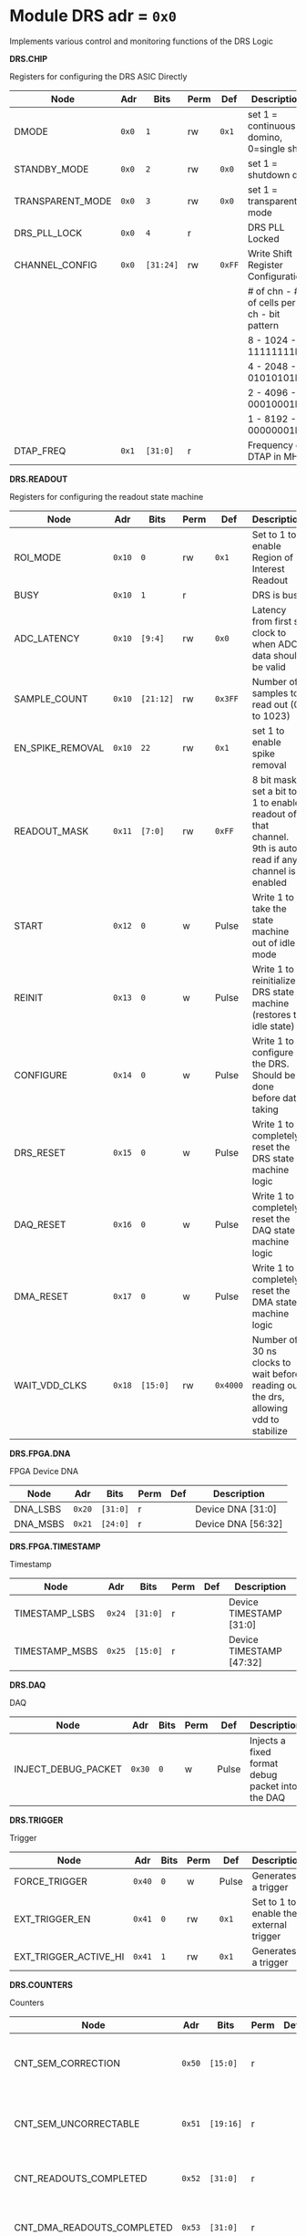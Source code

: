 #+OPTIONS: toc:5
#+OPTIONS: ^:nil

# START: ADDRESS_TABLE_VERSION :: DO NOT EDIT
# END: ADDRESS_TABLE_VERSION :: DO NOT EDIT

# START: ADDRESS_TABLE :: DO NOT EDIT

* Module DRS 	 adr = ~0x0~

Implements various control and monitoring functions of the DRS Logic

*DRS.CHIP*

Registers for configuring the DRS ASIC Directly

|------------------+-------+-----------+------+--------+--------------------------------------------|
| Node             | Adr   | Bits      | Perm | Def    | Description                                |
|------------------+-------+-----------+------+--------+--------------------------------------------|
| DMODE            | ~0x0~ | ~1~       | rw   | ~0x1~  | set 1 = continuous domino, 0=single shot   |
|------------------+-------+-----------+------+--------+--------------------------------------------|
| STANDBY_MODE     | ~0x0~ | ~2~       | rw   | ~0x0~  | set 1 = shutdown drs                       |
|------------------+-------+-----------+------+--------+--------------------------------------------|
| TRANSPARENT_MODE | ~0x0~ | ~3~       | rw   | ~0x0~  | set 1 = transparent mode                   |
|------------------+-------+-----------+------+--------+--------------------------------------------|
| DRS_PLL_LOCK     | ~0x0~ | ~4~       | r    |        | DRS PLL Locked                             |
|------------------+-------+-----------+------+--------+--------------------------------------------|
| CHANNEL_CONFIG   | ~0x0~ | ~[31:24]~ | rw   | ~0xFF~ | Write Shift Register Configuration         |
|                  |       |           |      |        | # of chn - # of cells per ch - bit pattern |
|                  |       |           |      |        | 8        - 1024              - 11111111b   |
|                  |       |           |      |        | 4        - 2048              - 01010101b   |
|                  |       |           |      |        | 2        - 4096              - 00010001b   |
|                  |       |           |      |        | 1        - 8192              - 00000001b   |
|------------------+-------+-----------+------+--------+--------------------------------------------|
| DTAP_FREQ        | ~0x1~ | ~[31:0]~  | r    |        | Frequency of DTAP in MHz                   |
|------------------+-------+-----------+------+--------+--------------------------------------------|

*DRS.READOUT*

Registers for configuring the readout state machine

|------------------+--------+-----------+------+----------+----------------------------------------------------------------------------------------------------------|
| Node             | Adr    | Bits      | Perm | Def      | Description                                                                                              |
|------------------+--------+-----------+------+----------+----------------------------------------------------------------------------------------------------------|
| ROI_MODE         | ~0x10~ | ~0~       | rw   | ~0x1~    | Set to 1 to enable Region of Interest Readout                                                            |
|------------------+--------+-----------+------+----------+----------------------------------------------------------------------------------------------------------|
| BUSY             | ~0x10~ | ~1~       | r    |          | DRS is busy                                                                                              |
|------------------+--------+-----------+------+----------+----------------------------------------------------------------------------------------------------------|
| ADC_LATENCY      | ~0x10~ | ~[9:4]~   | rw   | ~0x0~    | Latency from first sr clock to when ADC data should be valid                                             |
|------------------+--------+-----------+------+----------+----------------------------------------------------------------------------------------------------------|
| SAMPLE_COUNT     | ~0x10~ | ~[21:12]~ | rw   | ~0x3FF~  | Number of samples to read out (0 to 1023)                                                                |
|------------------+--------+-----------+------+----------+----------------------------------------------------------------------------------------------------------|
| EN_SPIKE_REMOVAL | ~0x10~ | ~22~      | rw   | ~0x1~    | set 1 to enable spike removal                                                                            |
|------------------+--------+-----------+------+----------+----------------------------------------------------------------------------------------------------------|
| READOUT_MASK     | ~0x11~ | ~[7:0]~   | rw   | ~0xFF~   | 8 bit mask, set a bit to 1 to enable readout of that channel. 9th is auto-read if any channel is enabled |
|------------------+--------+-----------+------+----------+----------------------------------------------------------------------------------------------------------|
| START            | ~0x12~ | ~0~       | w    | Pulse    | Write 1 to take the state machine out of idle mode                                                       |
|------------------+--------+-----------+------+----------+----------------------------------------------------------------------------------------------------------|
| REINIT           | ~0x13~ | ~0~       | w    | Pulse    | Write 1 to reinitialize DRS state machine (restores to idle state)                                       |
|------------------+--------+-----------+------+----------+----------------------------------------------------------------------------------------------------------|
| CONFIGURE        | ~0x14~ | ~0~       | w    | Pulse    | Write 1 to configure the DRS. Should be done before data taking                                          |
|------------------+--------+-----------+------+----------+----------------------------------------------------------------------------------------------------------|
| DRS_RESET        | ~0x15~ | ~0~       | w    | Pulse    | Write 1 to completely reset the DRS state machine logic                                                  |
|------------------+--------+-----------+------+----------+----------------------------------------------------------------------------------------------------------|
| DAQ_RESET        | ~0x16~ | ~0~       | w    | Pulse    | Write 1 to completely reset the DAQ state machine logic                                                  |
|------------------+--------+-----------+------+----------+----------------------------------------------------------------------------------------------------------|
| DMA_RESET        | ~0x17~ | ~0~       | w    | Pulse    | Write 1 to completely reset the DMA state machine logic                                                  |
|------------------+--------+-----------+------+----------+----------------------------------------------------------------------------------------------------------|
| WAIT_VDD_CLKS    | ~0x18~ | ~[15:0]~  | rw   | ~0x4000~ | Number of 30 ns clocks to wait before reading out the drs, allowing vdd to stabilize                     |
|------------------+--------+-----------+------+----------+----------------------------------------------------------------------------------------------------------|

*DRS.FPGA.DNA*

FPGA Device DNA

|----------+--------+----------+------+-----+--------------------|
| Node     | Adr    | Bits     | Perm | Def | Description        |
|----------+--------+----------+------+-----+--------------------|
| DNA_LSBS | ~0x20~ | ~[31:0]~ | r    |     | Device DNA [31:0]  |
|----------+--------+----------+------+-----+--------------------|
| DNA_MSBS | ~0x21~ | ~[24:0]~ | r    |     | Device DNA [56:32] |
|----------+--------+----------+------+-----+--------------------|

*DRS.FPGA.TIMESTAMP*

Timestamp

|----------------+--------+----------+------+-----+--------------------------|
| Node           | Adr    | Bits     | Perm | Def | Description              |
|----------------+--------+----------+------+-----+--------------------------|
| TIMESTAMP_LSBS | ~0x24~ | ~[31:0]~ | r    |     | Device TIMESTAMP [31:0]  |
|----------------+--------+----------+------+-----+--------------------------|
| TIMESTAMP_MSBS | ~0x25~ | ~[15:0]~ | r    |     | Device TIMESTAMP [47:32] |
|----------------+--------+----------+------+-----+--------------------------|

*DRS.DAQ*

DAQ

|---------------------+--------+------+------+-------+--------------------------------------------------|
| Node                | Adr    | Bits | Perm | Def   | Description                                      |
|---------------------+--------+------+------+-------+--------------------------------------------------|
| INJECT_DEBUG_PACKET | ~0x30~ | ~0~  | w    | Pulse | Injects a fixed format debug packet into the DAQ |
|---------------------+--------+------+------+-------+--------------------------------------------------|

*DRS.TRIGGER*

Trigger

|-----------------------+--------+------+------+-------+-----------------------------------------|
| Node                  | Adr    | Bits | Perm | Def   | Description                             |
|-----------------------+--------+------+------+-------+-----------------------------------------|
| FORCE_TRIGGER         | ~0x40~ | ~0~  | w    | Pulse | Generates a trigger                     |
|-----------------------+--------+------+------+-------+-----------------------------------------|
| EXT_TRIGGER_EN        | ~0x41~ | ~0~  | rw   | ~0x1~ | Set to 1 to enable the external trigger |
|-----------------------+--------+------+------+-------+-----------------------------------------|
| EXT_TRIGGER_ACTIVE_HI | ~0x41~ | ~1~  | rw   | ~0x1~ | Generates a trigger                     |
|-----------------------+--------+------+------+-------+-----------------------------------------|

*DRS.COUNTERS*

Counters

|----------------------------+--------+-----------+------+-----+--------------------------------------------------------------------|
| Node                       | Adr    | Bits      | Perm | Def | Description                                                        |
|----------------------------+--------+-----------+------+-----+--------------------------------------------------------------------|
| CNT_SEM_CORRECTION         | ~0x50~ | ~[15:0]~  | r    |     | Number of Single Event Errors corrected by the scrubber            |
|----------------------------+--------+-----------+------+-----+--------------------------------------------------------------------|
| CNT_SEM_UNCORRECTABLE      | ~0x51~ | ~[19:16]~ | r    |     | Number of Critical Single Event Errors (uncorrectable by scrubber) |
|----------------------------+--------+-----------+------+-----+--------------------------------------------------------------------|
| CNT_READOUTS_COMPLETED     | ~0x52~ | ~[31:0]~  | r    |     | Number of readouts completed since reset                           |
|----------------------------+--------+-----------+------+-----+--------------------------------------------------------------------|
| CNT_DMA_READOUTS_COMPLETED | ~0x53~ | ~[31:0]~  | r    |     | Number of readouts completed since reset                           |
|----------------------------+--------+-----------+------+-----+--------------------------------------------------------------------|
| CNT_LOST_EVENT             | ~0x54~ | ~[31:16]~ | r    |     | Number of trigger lost due to deadtime                             |
|----------------------------+--------+-----------+------+-----+--------------------------------------------------------------------|
| CNT_EVENT                  | ~0x55~ | ~[31:0]~  | r    |     | Number of triggers received                                        |
|----------------------------+--------+-----------+------+-----+--------------------------------------------------------------------|

*DRS.HOG*

HOG Parameters

|-------------+--------+----------+------+-----+--------------------|
| Node        | Adr    | Bits     | Perm | Def | Description        |
|-------------+--------+----------+------+-----+--------------------|
| GLOBAL_DATE | ~0x60~ | ~[31:0]~ | r    |     | HOG Global Date    |
|-------------+--------+----------+------+-----+--------------------|
| GLOBAL_TIME | ~0x61~ | ~[31:0]~ | r    |     | HOG Global Time    |
|-------------+--------+----------+------+-----+--------------------|
| GLOBAL_VER  | ~0x62~ | ~[31:0]~ | r    |     | HOG Global Version |
|-------------+--------+----------+------+-----+--------------------|
| GLOBAL_SHA  | ~0x63~ | ~[31:0]~ | r    |     | HOG Global SHA     |
|-------------+--------+----------+------+-----+--------------------|
| TOP_SHA     | ~0x64~ | ~[31:0]~ | r    |     | HOG Top SHA        |
|-------------+--------+----------+------+-----+--------------------|
| TOP_VER     | ~0x65~ | ~[31:0]~ | r    |     | HOG Top Version    |
|-------------+--------+----------+------+-----+--------------------|
| HOG_SHA     | ~0x66~ | ~[31:0]~ | r    |     | HOG SHA            |
|-------------+--------+----------+------+-----+--------------------|
| HOG_VER     | ~0x67~ | ~[31:0]~ | r    |     | HOG Version        |
|-------------+--------+----------+------+-----+--------------------|

*DRS.SPY*

Spy Buffer

|-------+--------+----------+------+-------+------------------|
| Node  | Adr    | Bits     | Perm | Def   | Description      |
|-------+--------+----------+------+-------+------------------|
| RESET | ~0x70~ | ~0~      | w    | Pulse | Spy Buffer Reset |
|-------+--------+----------+------+-------+------------------|
| DATA  | ~0x71~ | ~[15:0]~ | r    |       | Spy Read Data    |
|-------+--------+----------+------+-------+------------------|
| FULL  | ~0x72~ | ~0~      | r    |       | Spy Buffer Full  |
|-------+--------+----------+------+-------+------------------|
| EMPTY | ~0x72~ | ~1~      | r    |       | Spy Buffer Empty |
|-------+--------+----------+------+-------+------------------|

# END: ADDRESS_TABLE :: DO NOT EDIT
